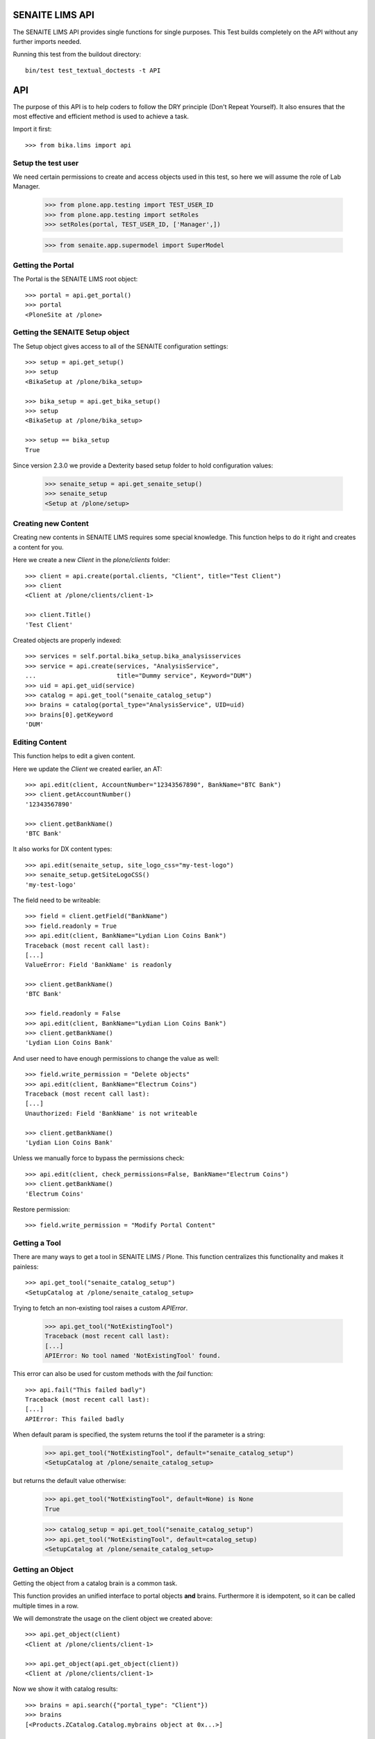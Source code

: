SENAITE LIMS API
----------------

The SENAITE LIMS API provides single functions for single purposes.
This Test builds completely on the API without any further imports needed.

Running this test from the buildout directory::

    bin/test test_textual_doctests -t API

API
---

The purpose of this API is to help coders to follow the DRY principle (Don't
Repeat Yourself). It also ensures that the most effective and efficient method is
used to achieve a task.

Import it first::

    >>> from bika.lims import api


Setup the test user
...................

We need certain permissions to create and access objects used in this test,
so here we will assume the role of Lab Manager.

    >>> from plone.app.testing import TEST_USER_ID
    >>> from plone.app.testing import setRoles
    >>> setRoles(portal, TEST_USER_ID, ['Manager',])

    >>> from senaite.app.supermodel import SuperModel


Getting the Portal
..................

The Portal is the SENAITE LIMS root object::

    >>> portal = api.get_portal()
    >>> portal
    <PloneSite at /plone>


Getting the SENAITE Setup object
................................

The Setup object gives access to all of the SENAITE configuration settings::

    >>> setup = api.get_setup()
    >>> setup
    <BikaSetup at /plone/bika_setup>

    >>> bika_setup = api.get_bika_setup()
    >>> setup
    <BikaSetup at /plone/bika_setup>

    >>> setup == bika_setup
    True


Since version 2.3.0 we provide a Dexterity based setup folder to hold configuration values:


    >>> senaite_setup = api.get_senaite_setup()
    >>> senaite_setup
    <Setup at /plone/setup>


Creating new Content
....................

Creating new contents in SENAITE LIMS requires some special knowledge.
This function helps to do it right and creates a content for you.

Here we create a new `Client` in the `plone/clients` folder::

    >>> client = api.create(portal.clients, "Client", title="Test Client")
    >>> client
    <Client at /plone/clients/client-1>

    >>> client.Title()
    'Test Client'

Created objects are properly indexed::

    >>> services = self.portal.bika_setup.bika_analysisservices
    >>> service = api.create(services, "AnalysisService",
    ...                      title="Dummy service", Keyword="DUM")
    >>> uid = api.get_uid(service)
    >>> catalog = api.get_tool("senaite_catalog_setup")
    >>> brains = catalog(portal_type="AnalysisService", UID=uid)
    >>> brains[0].getKeyword
    'DUM'


Editing Content
...............

This function helps to edit a given content.

Here we update the `Client` we created earlier, an AT::

    >>> api.edit(client, AccountNumber="12343567890", BankName="BTC Bank")
    >>> client.getAccountNumber()
    '12343567890'

    >>> client.getBankName()
    'BTC Bank'

It also works for DX content types::

    >>> api.edit(senaite_setup, site_logo_css="my-test-logo")
    >>> senaite_setup.getSiteLogoCSS()
    'my-test-logo'

The field need to be writeable::

    >>> field = client.getField("BankName")
    >>> field.readonly = True
    >>> api.edit(client, BankName="Lydian Lion Coins Bank")
    Traceback (most recent call last):
    [...]
    ValueError: Field 'BankName' is readonly

    >>> client.getBankName()
    'BTC Bank'

    >>> field.readonly = False
    >>> api.edit(client, BankName="Lydian Lion Coins Bank")
    >>> client.getBankName()
    'Lydian Lion Coins Bank'

And user need to have enough permissions to change the value as well::

    >>> field.write_permission = "Delete objects"
    >>> api.edit(client, BankName="Electrum Coins")
    Traceback (most recent call last):
    [...]
    Unauthorized: Field 'BankName' is not writeable

    >>> client.getBankName()
    'Lydian Lion Coins Bank'

Unless we manually force to bypass the permissions check::

    >>> api.edit(client, check_permissions=False, BankName="Electrum Coins")
    >>> client.getBankName()
    'Electrum Coins'

Restore permission::

    >>> field.write_permission = "Modify Portal Content"


Getting a Tool
..............

There are many ways to get a tool in SENAITE LIMS / Plone. This function
centralizes this functionality and makes it painless::

    >>> api.get_tool("senaite_catalog_setup")
    <SetupCatalog at /plone/senaite_catalog_setup>

Trying to fetch an non-existing tool raises a custom `APIError`.

    >>> api.get_tool("NotExistingTool")
    Traceback (most recent call last):
    [...]
    APIError: No tool named 'NotExistingTool' found.

This error can also be used for custom methods with the `fail` function::

    >>> api.fail("This failed badly")
    Traceback (most recent call last):
    [...]
    APIError: This failed badly

When default param is specified, the system returns the tool if the parameter
is a string:

    >>> api.get_tool("NotExistingTool", default="senaite_catalog_setup")
    <SetupCatalog at /plone/senaite_catalog_setup>

but returns the default value otherwise:

    >>> api.get_tool("NotExistingTool", default=None) is None
    True

    >>> catalog_setup = api.get_tool("senaite_catalog_setup")
    >>> api.get_tool("NotExistingTool", default=catalog_setup)
    <SetupCatalog at /plone/senaite_catalog_setup>


Getting an Object
.................

Getting the object from a catalog brain is a common task.

This function provides an unified interface to portal objects **and** brains.
Furthermore it is idempotent, so it can be called multiple times in a row.

We will demonstrate the usage on the client object we created above::

    >>> api.get_object(client)
    <Client at /plone/clients/client-1>

    >>> api.get_object(api.get_object(client))
    <Client at /plone/clients/client-1>

Now we show it with catalog results::

    >>> brains = api.search({"portal_type": "Client"})
    >>> brains
    [<Products.ZCatalog.Catalog.mybrains object at 0x...>]

    >>> brain = brains[0]

    >>> api.get_object(brain)
    <Client at /plone/clients/client-1>

    >>> api.get_object(api.get_object(brain))
    <Client at /plone/clients/client-1>

The function also accepts a UID:

    >>> api.get_object(api.get_uid(brain))
    <Client at /plone/clients/client-1>

And also accepts `SuperModel` objects:

    >>> api.get_object(SuperModel(brain))
    <Client at /plone/clients/client-1>

And returns the portal object when UID=="0"

    >>> api.get_object("0")
    <PloneSite at /plone>

No supported objects raise an error::

    >>> api.get_object(object())
    Traceback (most recent call last):
    [...]
    APIError: <object object at 0x...> is not supported.

    >>> api.get_object("i_am_not_an_uid")
    Traceback (most recent call last):
    [...]
    APIError: 'i_am_not_an_uid' is not supported.

However, if a `default` value is provided, the default will be returned in such
a case instead:

    >>> api.get_object(object(), default=None) is None
    True

To check if an object is supported, e.g. is an ATCT, Dexterity, ZCatalog or
Portal object, we can use the `is_object` function::

    >>> api.is_object(client)
    True

    >>> api.is_object(brain)
    True

    >>> api.is_object(api.get_portal())
    True

    >>> api.is_object(SuperModel(client))
    True

    >>> api.is_object(None)
    False

    >>> api.is_object(object())
    False


Checking if an Object is the Portal
...................................

Sometimes it can be handy to check if the current object is the portal::

    >>> api.is_portal(portal)
    True

    >>> api.is_portal(client)
    False

    >>> api.is_portal(object())
    False


Checking if an Object is a Catalog Brain
........................................

Knowing if we have an object or a brain can be handy. This function checks this for you::

    >>> api.is_brain(brain)
    True

    >>> api.is_brain(api.get_object(brain))
    False

    >>> api.is_brain(object())
    False


Checking if an Object is a Dexterity Content
............................................

This function checks if an object is a `Dexterity` content type::

    >>> api.is_dexterity_content(client)
    False

    >>> api.is_dexterity_content(portal)
    False

It is also possible to check by portal type::

    >>> api.is_dx_type("InterpretationTemplate")
    True

    >>> api.is_dx_type("Client")
    False


Checking if an Object is an AT Content
......................................

This function checks if an object is an `Archetypes` content type::

    >>> api.is_at_content(client)
    True

    >>> api.is_at_content(portal)
    False

    >>> api.is_at_content(object())
    False


It is also possible to check by portal type::

    >>> api.is_at_type("Client")
    True

    >>> api.is_at_type("InterpretationTemplate")
    False


Getting the Schema of a Content
...............................

The schema contains the fields of a content object. Getting the schema is a
common task, but differs between `ATContentType` based objects and `Dexterity`
based objects. This function brings it under one umbrella::

    >>> schema = api.get_schema(client)
    >>> schema
    <Products.Archetypes.Schema.Schema object at 0x...>

Catalog brains are also supported::

    >>> api.get_schema(brain)
    <Products.Archetypes.Schema.Schema object at 0x...>



Getting the behaviors of a type
...............................

Dexterity contents might extend schema fields over a behavior.
This function shows the current active behaviors:

    >>> api.get_behaviors("SampleContainer")
    (...)

It is possible to enable behaviors dynamically:

    >>> "plone.basic" in api.get_behaviors("SampleContainer")
    False

    >>> api.enable_behavior("SampleContainer", "plone.basic")

    >>> "plone.basic" in api.get_behaviors("SampleContainer")
    True

And remove it again:

    >>> api.disable_behavior("SampleContainer", "plone.basic")

    >>> "plone.basic" in api.get_behaviors("SampleContainer")
    False


Getting the Fields of a Content
...............................

The fields contain all the values that an object holds and are therefore
responsible for getting and setting the information.

This function returns the fields as a dictionary mapping of `{"key": value}`::

    >>> fields = api.get_fields(client)
    >>> fields.get("ClientID")
    <Field ClientID(string:rw)>

Catalog brains are also supported::

    >>> api.get_fields(brain).get("ClientID")
    <Field ClientID(string:rw)>


Getting the ID of a Content
...........................

Getting the ID is a common task in SENAITE LIMS.
This function takes care that catalog brains are not woken up for this task::

    >>> api.get_id(portal)
    'plone'

    >>> api.get_id(client)
    'client-1'

    >>> api.get_id(brain)
    'client-1'


Getting the Title of a Content
..............................

Getting the Title is a common task in SENAITE LIMS.
This function takes care that catalog brains are not woken up for this task::

    >>> api.get_title(portal)
    'SENAITE LIMS'

    >>> api.get_title(client)
    'Test Client'

    >>> api.get_title(brain)
    'Test Client'


Getting the Description of a Content
....................................

Getting the Description is a common task in SENAITE LIMS.
This function takes care that catalog brains are not woken up for this task::

    >>> api.get_description(portal)
    ''

    >>> api.get_description(client)
    ''

    >>> api.get_description(brain)
    ''


Getting the UID of a Content
............................

Getting the UID is a common task in SENAITE LIMS.
This function takes care that catalog brains are not woken up for this task.

The portal object actually has no UID. This funciton defines it therefore to be `0`::

    >>> api.get_uid(portal)
    '0'

    >>> uid_client = api.get_uid(client)
    >>> uid_client_brain = api.get_uid(brain)
    >>> uid_client is uid_client_brain
    True

If a UID is passed to the function, it will return the value unchanged:

    >>> api.get_uid(uid_client) == uid_client
    True



Getting the URL of a Content
............................

Getting the URL is a common task in SENAITE LIMS.
This function takes care that catalog brains are not woken up for this task::

    >>> api.get_url(portal)
    'http://nohost/plone'

    >>> api.get_url(client)
    'http://nohost/plone/clients/client-1'

    >>> api.get_url(brain)
    'http://nohost/plone/clients/client-1'


Getting the Icon of a Content
.............................

    >>> api.get_icon(client)
    '<img width="16" height="16" src="http://nohost/plone/senaite_theme/icon/client" title="Test Client" />'

    >>> api.get_icon(brain)
    '<img width="16" height="16" src="http://nohost/plone/senaite_theme/icon/client" title="Test Client" />'

It works for portal types that resolve to DynamicViewTypeInformation (Archetypes):

    >>> api.get_icon("Client")
    '<img width="16" height="16" src="http://nohost/plone/senaite_theme/icon/client" title="Client" />'

And also for portal types that resolve to DexterityFTI (Dexterity):

    >>> api.get_icon("SampleContainer")
    '<img width="16" height="16" src="http://nohost/plone/senaite_theme/icon/container" title="Sample Container" />'

But fails when is not possible to resolve the FTI:

    >>> api.get_icon("NonExistingType")
    Traceback (most recent call last):
    [...]
    APIError: No type info for 'NonExistingType'

    >>> api.get_icon(object)
    Traceback (most recent call last):
    [...]
    APIError: No type info for <type 'object'>

The function can also be used to simplyh retrieve the url:

    >>> api.get_icon(client, html_tag=False)
    'http://nohost/plone/senaite_theme/icon/client'

    >>> api.get_icon(client, html_tag=False)
    'http://nohost/plone/senaite_theme/icon/client'

    >>> api.get_icon("Client", html_tag=False)
    'http://nohost/plone/senaite_theme/icon/client'

    >>> api.get_icon("SampleContainer", html_tag=False)
    'http://nohost/plone/senaite_theme/icon/container'

    >>> api.get_icon("NonExistingType", html_tag=False)
    Traceback (most recent call last):
    [...]
    APIError: No type info for 'NonExistingType'


Getting a catalog brain by UID
..............................

This function finds a catalog brain by its uinique ID (UID)::

    >>> api.get_brain_by_uid(api.get_uid(client))
    <Products.Archetypes.UIDCatalog.plugbrains object at ...>


Getting an object by UID
........................

This function finds an object by its uinique ID (UID).
The portal object with the defined UId of '0' is also supported::

    >>> api.get_object_by_uid('0')
    <PloneSite at /plone>

    >>> api.get_object_by_uid(uid_client)
    <Client at /plone/clients/client-1>

    >>> api.get_object_by_uid(uid_client_brain)
    <Client at /plone/clients/client-1>

If a default value is provided, the function will never fail.  Any exception
or error will result in the default value being returned::

    >>> api.get_object_by_uid('invalid uid', 'default')
    'default'

    >>> api.get_object_by_uid(None, 'default')
    'default'


Getting an object by Path
.........................

This function finds an object by its physical path::

    >>> api.get_object_by_path('/plone')
    <PloneSite at /plone>

    >>> api.get_object_by_path('/plone/clients/client-1')
    <Client at /plone/clients/client-1>

Paths outside the portal raise an error::

    >>> api.get_object_by_path('/root')
    Traceback (most recent call last):
    [...]
    APIError: Not a physical path inside the portal.

Any exception returns default value::

    >>> api.get_object_by_path('/invaid/path', 'default')
    'default'

    >>> api.get_object_by_path(None, 'default')
    'default'


Getting the Physical Path of an Object
......................................

The physical path describes exactly where an object is located inside the portal.
This function unifies the different approaches to get the physical path and does
so in the most efficient way::

    >>> api.get_path(portal)
    '/plone'

    >>> api.get_path(client)
    '/plone/clients/client-1'

    >>> api.get_path(brain)
    '/plone/clients/client-1'

    >>> api.get_path(object())
    Traceback (most recent call last):
    [...]
    APIError: <object object at 0x...> is not supported.


Getting the Physical Parent Path of an Object
.............................................

This function returns the physical path of the parent object::

    >>> api.get_parent_path(client)
    '/plone/clients'

    >>> api.get_parent_path(brain)
    '/plone/clients'

However, this function goes only up to the portal object::

    >>> api.get_parent_path(portal)
    '/plone'

Like with the other functions, only portal objects are supported::

    >>> api.get_parent_path(object())
    Traceback (most recent call last):
    [...]
    APIError: <object object at 0x...> is not supported.


Getting the Parent Object
.........................

This function returns the parent object::

    >>> api.get_parent(client)
    <ClientFolder at /plone/clients>

Brains are also supported::

    >>> api.get_parent(brain)
    <ClientFolder at /plone/clients>

However, this function goes only up to the portal object::

    >>> api.get_parent(portal)
    <PloneSite at /plone>

Like with the other functions, only portal objects are supported::

    >>> api.get_parent(object())
    Traceback (most recent call last):
    [...]
    APIError: <object object at 0x...> is not supported.


Searching Objects
.................

Searching in SENAITE LIMS requires knowledge in which catalog the object is indexed.
This function unifies all SENAITE LIMS catalog to a single search interface::

    >>> results = api.search({'portal_type': 'Client'})
    >>> results
    [<Products.ZCatalog.Catalog.mybrains object at 0x...>]

Now we create some objects which are located in the `senaite_catalog_setup`::

    >>> instruments = bika_setup.bika_instruments
    >>> instrument1 = api.create(instruments, "Instrument", title="Instrument-1")
    >>> instrument2 = api.create(instruments, "Instrument", title="Instrument-2")
    >>> instrument3 = api.create(instruments, "Instrument", title="Instrument-3")

    >>> results = api.search({'portal_type': 'Instrument', 'sort_on': 'getId'})
    >>> len(results)
    3

    >>> map(api.get_id, results)
    ['instrument-1', 'instrument-2', 'instrument-3']

Queries which result in multiple catalogs will be refused, as it would require
manual merging and sorting of the results afterwards. Thus, we fail here:

    >>> results = api.search({'portal_type': ['Client', 'ClientFolder', 'Instrument'], 'sort_on': 'getId'})
    Traceback (most recent call last):
    [...]
    APIError: Multi Catalog Queries are not supported!

Catalog queries w/o any `portal_type`, default to the `uid_catalog`::

    >>> analysiscategories = bika_setup.bika_analysiscategories
    >>> analysiscategory1 = api.create(analysiscategories, "AnalysisCategory", title="AC-1")
    >>> analysiscategory2 = api.create(analysiscategories, "AnalysisCategory", title="AC-2")
    >>> analysiscategory3 = api.create(analysiscategories, "AnalysisCategory", title="AC-3")

    >>> results = api.search({"id": "analysiscategory-1"})
    >>> len(results)
    1
    >>> res = results[0]
    >>> res.aq_parent
    <UIDCatalog at /plone/uid_catalog>

Would we add the `portal_type`, the search function would ask the
`archetype_tool` for the right catalog, and it would return a result::

    >>> results = api.search({"portal_type": "AnalysisCategory", "id": "analysiscategory-1"})
    >>> len(results)
    1

We could also explicitly define a catalog to achieve the same::

    >>> results = api.search({"id": "analysiscategory-1"}, catalog="senaite_catalog_setup")
    >>> len(results)
    1

To see inactive or dormant items, we must explicitly query them of filter them
afterwars manually::

    >>> results = api.search({"portal_type": "AnalysisCategory", "id": "analysiscategory-1"})
    >>> len(results)
    1

Now we deactivate the item::

    >>> analysiscategory1 = api.do_transition_for(analysiscategory1, 'deactivate')
    >>> api.is_active(analysiscategory1)
    False

The search will still find the item::

    >>> results = api.search({"portal_type": "AnalysisCategory", "id": "analysiscategory-1"})
    >>> len(results)
    1

Unless we filter it out manually::

    >>> len(filter(api.is_active, results))
    0

Or provide a correct query::

    >>> results = api.search({"portal_type": "AnalysisCategory", "id": "analysiscategory-1", "is_active": False})
    >>> len(results)
    1


Getting the registered Catalogs
...............................

SENAITE LIMS uses **multiple catalogs** for different content types.
This function returns a list of registered catalogs for a brain, object, UID or portal_type.

Get the mapped catalogs for an AT content type:

    >>> api.get_catalogs_for(client)
    [<ClientCatalog at /plone/senaite_catalog_client>]

Passing in the portal_type should return the same:

    >>> api.get_catalogs_for(api.get_portal_type(client))
    [<ClientCatalog at /plone/senaite_catalog_client>]

Even if we pass in the UID, we should get the same results:

    >>> api.get_catalogs_for(api.get_uid(client))
    [<ClientCatalog at /plone/senaite_catalog_client>]

Dexterity contents that provide IMulitCatalogBehavior should work as well:

    >>> api.get_catalogs_for(senaite_setup)
    [<CatalogTool at /plone/portal_catalog>]


Getting the FTI for a portal type
.................................

This function provides the dynamic type information for a given portal type:

    >>> api.get_fti("Client")
    <DynamicViewTypeInformation at /plone/portal_types/Client>

    >>> api.get_fti("Label")
    <DexterityFTI at /plone/portal_types/Label>



Getting an Attribute of an Object
.................................

This function handles attributes and methods the same and returns their value.
It also handles security and is able to return a default value instead of
raising an `Unauthorized` error::

    >>> uid_brain = api.safe_getattr(brain, "UID")
    >>> uid_obj = api.safe_getattr(client, "UID")

    >>> uid_brain == uid_obj
    True

    >>> api.safe_getattr(brain, "review_state")
    'active'

    >>> api.safe_getattr(brain, "NONEXISTING")
    Traceback (most recent call last):
    [...]
    APIError: Attribute 'NONEXISTING' not found.

    >>> api.safe_getattr(brain, "NONEXISTING", "")
    ''

Getting the UID Catalog
.......................

This tool is needed so often, that this function just returns it::

    >>> api.get_uid_catalog()
    <UIDCatalog at /plone/uid_catalog>


Getting the Review History of an Object
.......................................

The review history gives information about the objects' workflow changes::

    >>> review_history = api.get_review_history(client)
    >>> sorted(review_history[0].items())
    [('action', None), ('actor', 'test_user_1_'), ('comments', ''), ('review_state', 'active'), ('time', DateTime('...'))]


Getting the Revision History of an Object
.........................................

The review history gives information about the objects' workflow changes::

    >>> revision_history = api.get_revision_history(client)
    >>> sorted(revision_history[0])
    ['action', 'actor', 'actor_home', 'actorid', 'comments', 'review_state', 'state_title', 'time', 'transition_title', 'type']
    >>> revision_history[0]["transition_title"]
    u'Create'


Getting the assigned Workflows of an Object
...........................................

This function returns all assigned workflows for a given object::

    >>> api.get_workflows_for(bika_setup)
    ('senaite_setup_workflow',)

    >>> api.get_workflows_for(client)
    ('senaite_client_workflow',)

This function also supports the portal_type as parameter::

    >>> api.get_workflows_for(api.get_portal_type(client))
    ('senaite_client_workflow',)


Getting the Workflow Status of an Object
........................................

This function returns the state of a given object::

    >>> api.get_workflow_status_of(client)
    'active'

It is also able to return the state from a brain without waking it up::

    >>> api.get_workflow_status_of(brain)
    'active'

It is also capable to get the state of another state variable::

    >>> api.get_workflow_status_of(client, "review_state")
    'active'

Deactivate the client::

    >>> api.do_transition_for(client, "deactivate")
    <Client at /plone/clients/client-1>

    >>> api.get_workflow_status_of(client)
    'inactive'

Reactivate the client::

    >>> api.do_transition_for(client, "activate")
    <Client at /plone/clients/client-1>

    >>> api.get_workflow_status_of(client)
    'active'


Getting the previous Workflow Status of an Object
.................................................


This function gives the last worflow state of an object:

    >>> api.get_workflow_status_of(client)
    'active'

    >>> api.get_previous_worfklow_status_of(client)
    'inactive'

Specific states can be skipped:

    >>> api.get_previous_worfklow_status_of(client, skip=['inactive'])
    'active'

A default value can be set in case no previous state was found:

    >>> api.get_previous_worfklow_status_of(client, skip=['active' ,'inactive'], default='notfound')
    'notfound'


Getting the available transitions for an object
...............................................

This function returns all possible transitions from all workflows in the
object's workflow chain.

Let's create a Batch. It should allow us to invoke two different transitions:
'close' and 'cancel':

    >>> batch1 = api.create(portal.batches, "Batch", title="Test Batch")
    >>> transitions = api.get_transitions_for(batch1)
    >>> len(transitions)
    2

The transitions are returned as a list of dictionaries. Since we cannot rely on
the order of dictionary keys, we will have to satisfy ourselves here with
checking that the two expected transitions are present in the return value::

    >>> 'Close' in [t['title'] for t in transitions]
    True
    >>> 'Cancel' in [t['title'] for t in transitions]
    True


Getting the creation date of an object
......................................

This function returns the creation date of a given object::

    >>> created = api.get_creation_date(client)
    >>> created
    DateTime('...')


Getting the modification date of an object
..........................................

This function returns the modification date of a given object::

    >>> modified = api.get_modification_date(client)
    >>> modified
    DateTime('...')


Getting the review state of an object
.....................................

This function returns the review state of a given object::

    >>> review_state = api.get_review_status(client)
    >>> review_state
    'active'

It should also work for catalog brains::

    >>> results = api.search({"portal_type": "Client", "UID": api.get_uid(client)})
    >>> len(results)
    1
    >>> api.get_review_status(results[0]) == review_state
    True


Getting the registered Catalogs of an Object
............................................

This function returns a list of all registered catalogs within the
`archetype_tool` for a given portal_type or object::

    >>> api.get_catalogs_for(client)
    [...]

It also supports the `portal_type` as a parameter::

    >>> api.get_catalogs_for("Analysis")
    [...]


Transitioning an Object
.......................

This function performs a workflow transition and returns the object::

    >>> client = api.do_transition_for(client, "deactivate")
    >>> api.is_active(client)
    False

    >>> client = api.do_transition_for(client, "activate")
    >>> api.is_active(client)
    True


Getting inactive/cancellation state of different workflows
..........................................................

There are two workflows allowing an object to be set inactive.  We provide
the is_active function to return False if an item is set inactive with either
of these workflows.

In the search() test above, the is_active function's handling of brain states
is tested.  Here, I just want to test if object states are handled correctly.

For setup types, we use senaite_deactivable_type_workflow::

    >>> method1 = api.create(portal.methods, "Method", title="Test Method")
    >>> api.is_active(method1)
    True
    >>> method1 = api.do_transition_for(method1, 'deactivate')
    >>> api.is_active(method1)
    False

For transactional types, senaite_cancellable_type_workflow is used::

    >>> maintenance_task = api.create(instrument1, "InstrumentMaintenanceTask", title="Maintenance Task for Instrument 1")
    >>> api.is_active(maintenance_task)
    True
    >>> maintenance_task = api.do_transition_for(maintenance_task, "cancel")
    >>> api.is_active(maintenance_task)
    False

But there are custom workflows that can also provide `cancel` transition, like
`senaite_batch_workflow`, to which `Batch` type is bound:

    >>> batch1 = api.create(portal.batches, "Batch", title="Test Batch")
    >>> api.is_active(batch1)
    True
    >>> batch1 = api.do_transition_for(batch1, 'cancel')
    >>> api.is_active(batch1)
    False


Getting the granted Roles for a certain Permission on an Object
...............................................................

This function returns a list of Roles, which are granted the given Permission
for the passed in object::

    >>> api.get_roles_for_permission("Modify portal content", portal)
    ['LabClerk', 'LabManager', 'Manager', 'Owner']

    >>> api.get_roles_for_permission("Modify portal content", bika_setup)
    ['LabClerk', 'LabManager', 'Manager']



Checking if an Object is Versionable
....................................

NOTE: Versioning is outdated!
      This code will be removed as soon as we drop the `HistoryAwareReferenceField`
      reference between Calculation and Analysis.

Instruments are not versionable::

    >>> api.is_versionable(instrument1)
    False

Calculations are versionable::

    >>> calculations = bika_setup.bika_calculations
    >>> calc = api.create(calculations, "Calculation", title="Calculation 1")

    >>> api.is_versionable(calc)
    True


Getting the Version of an Object
................................

This function returns the version as an integer::

    >>> api.get_version(calc)
    0

Calling `processForm` bumps the version::

    >>> calc.processForm()
    >>> api.get_version(calc)
    1


Getting a Browser View
......................

Getting a browser view is a common task in SENAITE LIMS::

    >>> api.get_view("plone")
    <Products.Five.browser.metaconfigure.Plone object at 0x...>


    >>> api.get_view("workflow_action")
    <Products.Five.browser.metaconfigure.WorkflowActionHandler object at 0x...>


Getting the Request
...................

This function will return the global request object::

    >>> api.get_request()
    <HTTPRequest, URL=http://nohost>


Getting a Group
...............

Users in SENAITE LIMS are managed in groups. A common group is the `Clients` group,
where all users of client contacts are grouped.
This function gives easy access and is also idempotent::

    >>> clients_group = api.get_group("Clients")
    >>> clients_group
    <GroupData at /plone/portal_groupdata/Clients used for /plone/acl_users/source_groups>

    >>> api.get_group(clients_group)
    <GroupData at /plone/portal_groupdata/Clients used for /plone/acl_users/source_groups>

Non-existing groups are not found::

    >>> api.get_group("NonExistingGroup")


Getting a User
..............

Users can be fetched by their user id. The function is idempotent and handles
user objects as well::

    >>> from plone.app.testing import TEST_USER_ID
    >>> user = api.get_user(TEST_USER_ID)
    >>> user
    <Products.PlonePAS.tools.memberdata.MemberData object at 0x...>

    >>> api.get_user(api.get_user(TEST_USER_ID))
    <Products.PlonePAS.tools.memberdata.MemberData object at 0x...>

Non-existing users are not found::

    >>> api.get_user("NonExistingUser")


Getting User Properties
.......................

User properties, like the email or full name, are stored as user properties.
This means that they are not on the user object. This function retrieves these
properties for you::

    >>> properties = api.get_user_properties(TEST_USER_ID)
    >>> props = dict(properties.items())
    >>> "email" in props
    True

    >>> props = dict(api.get_user_properties(user).items())
    >>> "email" in props
    True

An empty property dict is returned if no user could be found::

    >>> api.get_user_properties("NonExistingUser")
    {}

    >>> api.get_user_properties(None)
    {}


Getting Users by their Roles
............................

    >>> from operator import methodcaller

Roles in SENAITE LIMS are basically a name for one or more permissions. For
example, a `LabManager` describes a role which is granted the most permissions.

So first I'll add some users with some different roles:

    >>> for user in [{'username': 'labmanager_1', 'roles': ['LabManager']},
    ...              {'username': 'labmanager_2', 'roles': ['LabManager']},
    ...              {'username': 'sampler_1', 'roles': ['Sampler']},
    ...              {'username': 'client_1', 'roles': ['Client']}]:
    ...    member = portal.portal_registration.addMember(
    ...        user['username'], user['username'],
    ...        properties={'username': user['username'],
    ...                    'email': user['username'] + "@example.com",
    ...                    'fullname': user['username']})
    ...    setRoles(portal, user['username'], user['roles'])
    ...    # If user is a LabManager, add Owner local role on clients folder
    ...    # TODO ask @ramonski, is this still required?
    ...    if 'LabManager' in user['roles']:
    ...        portal.clients.manage_setLocalRoles(user['username'], ['Owner'])


To see which users are granted a certain role, you can use this function::

    >>> labmanagers = api.get_users_by_roles(["LabManager"])
    >>> sorted(labmanagers, key=methodcaller('getId'))
    [<PloneUser 'labmanager_1'>, <PloneUser 'labmanager_2'>]

A single value can also be passed into this function::

    >>> sorted(api.get_users_by_roles("Sampler"), key=methodcaller('getId'))
    [<PloneUser 'sampler_1'>]


Getting the Current User
........................

Getting the current logged in user::

    >>> api.get_current_user()
    <Products.PlonePAS.tools.memberdata.MemberData object at 0x...


Getting the Contact associated to a Plone user
..............................................

Getting a Plone user previously registered with no contact assigned:

    >>> user = api.get_user('labmanager_1')
    >>> contact = api.get_user_contact(user)
    >>> contact is None
    True

Assign a new contact to this user:

    >>> labcontacts = bika_setup.bika_labcontacts
    >>> labcontact = api.create(labcontacts, "LabContact", Firstname="Lab", Lastname="Manager")
    >>> labcontact.setUser(user)
    True

And get the contact associated to the user:

    >>> api.get_user_contact(user)
    <LabContact at /plone/bika_setup/bika_labcontacts/labcontact-1>

As well as if we specify only `LabContact` type:

    >>> api.get_user_contact(user, ['LabContact'])
    <LabContact at /plone/bika_setup/bika_labcontacts/labcontact-1>

But fails if we specify only `Contact` type:

    >>> nuser = api.get_user_contact(user, ['Contact'])
    >>> nuser is None
    True


Getting the email of the user and/or contact
............................................

Getting the email of the contact::

    >>> labcontact.setEmailAddress("labman@example.com")
    >>> api.get_user_email(labcontact)
    'labman@example.com'

Getting the email of the user::

    >>> api.get_user_email(user)
    'labman@example.com'

Note that contact's email has priority over user's::

    >>> user.setProperties(email="labbyman@example.com")
    >>> api.get_user_email(user)
    'labman@example.com'

But returns the user's email when not linked to any contact::

    >>> labcontact.unlinkUser()
    True
    >>> api.get_user_email(user)
    'labbyman@example.com'

Relink the user again

    >>> labcontact.setUser(user)
    True


Getting the Contact Client
..........................

Getting the current client the current user belongs to::

    >>> api.get_current_client() is None
    True

And still fails if we use a user that is not associated to a client::

    >>> api.get_user_client(user) is None
    True

    >>> api.get_user_client(labcontact) is None
    True

Try now with a valid contact::

    >>> client_user = api.get_user('client_1')
    >>> contact1 = api.create(client, "Contact", Firstname="Lost", Lastname="Nomad")
    >>> contact1.setUser(client_user)
    True

    >>> api.get_user_client(contact1)
    <Client at /plone/clients/client-1>

Unset the user again

    >>> contact1.unlinkUser(client_user)
    True


Creating a Cache Key
....................

This function creates a good cache key for a generic object or brain::

    >>> key1 = api.get_cache_key(client)
    >>> key1
    'Client-client-1-...'

NOTE: Function will be deleted in senaite.core 3.0.0


SENAITE Cache Key decorator
...........................

This decorator can be used for `plone.memoize` cache decorators in classes.
The decorator expects that the first argument is the class instance (`self`) and
the second argument a brain or object::

    >>> from plone.memoize.volatile import cache

    >>> class SENAITEClass(object):
    ...     @cache(api.bika_cache_key_decorator)
    ...     def get_very_expensive_calculation(self, obj):
    ...         print "very expensive calculation"
    ...         return "calculation result"

Calling the (expensive) method of the class does the calculation just once::

    >>> instance = SENAITEClass()
    >>> instance.get_very_expensive_calculation(client)
    very expensive calculation
    'calculation result'
    >>> instance.get_very_expensive_calculation(client)
    'calculation result'

The decorator can also handle brains::

    >>> from senaite.core.catalog import CLIENT_CATALOG
    >>> instance = SENAITEClass()
    >>> cat = api.get_tool(CLIENT_CATALOG)
    >>> brain = cat(portal_type="Client")[0]
    >>> instance.get_very_expensive_calculation(brain)
    very expensive calculation
    'calculation result'
    >>> instance.get_very_expensive_calculation(brain)
    'calculation result'

NOTE: Function will be deleted in senaite.core 3.0.0


ID Normalizer
.............

Normalizes a string to be usable as a system ID:

    >>> api.normalize_id("My new ID")
    'my-new-id'

    >>> api.normalize_id("Really/Weird:Name;")
    'really-weird-name'

    >>> api.normalize_id(None)
    Traceback (most recent call last):
    [...]
    APIError: Type of argument must be string, found '<type 'NoneType'>'


File Normalizer
...............

Normalizes a string to be usable as a file name:

    >>> api.normalize_filename("My new ID")
    'My new ID'

    >>> api.normalize_filename("Really/Weird:Name;")
    'Really-Weird-Name'

    >>> api.normalize_filename(None)
    Traceback (most recent call last):
    [...]
    APIError: Type of argument must be string, found '<type 'NoneType'>'


Check if an UID is valid
........................

Checks if an UID is a valid 23 alphanumeric uid:

    >>> api.is_uid("ajw2uw9")
    False

    >>> api.is_uid(None)
    False

    >>> api.is_uid("")
    False

    >>> api.is_uid('0e1dfc3d10d747bf999948a071bc161e')
    True

Per convention we assume "0" is the uid for portal object (PloneSite):

    >>> api.is_uid("0")
    True

Checks if an UID is a valid 23 alphanumeric uid and with a brain:

    >>> api.is_uid("ajw2uw9", validate=True)
    False

    >>> api.is_uid(None, validate=True)
    False

    >>> api.is_uid("", validate=True)
    False

    >>> api.is_uid('0e1dfc3d10d747bf999948a071bc161e', validate=True)
    False

    >>> api.is_uid("0", validate=True)
    True

    >>> asfolder = self.portal.bika_setup.bika_analysisservices
    >>> serv = api.create(asfolder, "AnalysisService", title="AS test")
    >>> serv.setKeyword("as_test")
    >>> uid = serv.UID()
    >>> api.is_uid(uid, validate=True)
    True


Check if a Date is valid
........................

Do some imports first:

    >>> from datetime import datetime
    >>> from DateTime import DateTime

Checks if a DateTime is valid:

    >>> now = DateTime()
    >>> api.is_date(now)
    True

    >>> now = datetime.now()
    >>> api.is_date(now)
    True

    >>> now = DateTime(now)
    >>> api.is_date(now)
    True

    >>> api.is_date(None)
    False

    >>> api.is_date('2018-04-23')
    False


Try conversions to Date
.......................

Try to convert to DateTime:

    >>> now = DateTime()
    >>> zpdt = api.to_date(now)
    >>> zpdt.ISO8601() == now.ISO8601()
    True

    >>> now = datetime.now()
    >>> zpdt = api.to_date(now)
    >>> pydt = zpdt.asdatetime()

Note that here, for the comparison between dates, we convert DateTime to python
datetime, cause DateTime.strftime() is broken for timezones (always looks at
system time zone, ignores the timezone and offset of the DateTime instance
itself):

    >>> pydt.strftime('%Y-%m-%dT%H:%M:%S') == now.strftime('%Y-%m-%dT%H:%M:%S')
    True

Try the same, but with utcnow() instead:

    >>> now = datetime.utcnow()
    >>> zpdt = api.to_date(now)
    >>> pydt = zpdt.asdatetime()
    >>> pydt.strftime('%Y-%m-%dT%H:%M:%S') == now.strftime('%Y-%m-%dT%H:%M:%S')
    True

Now we convert just a string formatted date:

    >>> strd = "2018-12-01 17:50:34"
    >>> zpdt = api.to_date(strd)
    >>> zpdt.ISO8601()
    '2018-12-01T17:50:34'

Now we convert just a string formatted date, but with timezone:

    >>> strd = "2018-12-01 17:50:34 GMT+1"
    >>> zpdt = api.to_date(strd)
    >>> zpdt.ISO8601()
    '2018-12-01T17:50:34+01:00'

We also check a bad date here (note the month is 13):

    >>> strd = "2018-13-01 17:50:34"
    >>> zpdt = api.to_date(strd)
    >>> api.is_date(zpdt)
    False

And with European format:

    >>> strd = "01.12.2018 17:50:34"
    >>> zpdt = api.to_date(strd)
    >>> zpdt.ISO8601()
    '2018-12-01T17:50:34'

    >>> zpdt = api.to_date(None)
    >>> zpdt is None
    True

Use a string formatted date as fallback:

    >>> strd = "2018-13-01 17:50:34"
    >>> default_date = "2018-01-01 19:30:30"
    >>> zpdt = api.to_date(strd, default_date)
    >>> zpdt.ISO8601()
    '2018-01-01T19:30:30'

Use a DateTime object as fallback:

    >>> strd = "2018-13-01 17:50:34"
    >>> default_date = "2018-01-01 19:30:30"
    >>> default_date = api.to_date(default_date)
    >>> zpdt = api.to_date(strd, default_date)
    >>> zpdt.ISO8601() == default_date.ISO8601()
    True

Use a datetime object as fallback:

    >>> strd = "2018-13-01 17:50:34"
    >>> default_date = datetime.now()
    >>> zpdt = api.to_date(strd, default_date)
    >>> dzpdt = api.to_date(default_date)
    >>> zpdt.ISO8601() == dzpdt.ISO8601()
    True

Use a non-conversionable value as fallback:

    >>> strd = "2018-13-01 17:50:34"
    >>> default_date = "something wrong here"
    >>> zpdt = api.to_date(strd, default_date)
    >>> zpdt is None
    True


Check if floatable
..................

    >>> api.is_floatable(None)
    False

    >>> api.is_floatable("")
    False

    >>> api.is_floatable("31")
    True

    >>> api.is_floatable("31.23")
    True

    >>> api.is_floatable("-13")
    True

    >>> api.is_floatable("12,35")
    False


Convert to a float number
.........................

    >>> api.to_float("2")
    2.0

    >>> api.to_float("2.234")
    2.234

With default fallback:

    >>> api.to_float(None, 2)
    2.0

    >>> api.to_float(None, "2")
    2.0

    >>> api.to_float("", 2)
    2.0

    >>> api.to_float("", "2")
    2.0

    >>> api.to_float(2.1, 2)
    2.1

    >>> api.to_float("2.1", 2)
    2.1

    >>> api.to_float("2.1", "2")
    2.1


Convert to an int number
........................

    >>> api.to_int(2)
    2

    >>> api.to_int("2")
    2

    >>> api.to_int(2.1)
    2

    >>> api.to_int("2.1")
    2

With default fallback:

    >>> api.to_int(None, 2)
    2

    >>> api.to_int(None, "2")
    2

    >>> api.to_int("", 2)
    2

    >>> api.to_int("2", 0)
    2

    >>> api.to_int(2, 0)
    2

    >>> api.to_int("as", None) is None
    True

    >>> api.to_int("as", "2")
    2


Convert float to string
.......................

Values below zero get converted by the `float` class to the exponential notation, e.g.

    >>> value = "0.000000000123"
    >>> float_value = float(value)

    >>> float_value
    1.23e-10

    >>> other_value = "0.0000001"
    >>> other_float_value = float(other_value)

    >>> other_float_value
    1e-07

Converting it back to a string would keep this notation:

    >>> str(float_value)
    '1.23e-10'

    >>> str(other_float_value)
    '1e-07'

The function `float_to_string` converts the float value without exponential notation:

    >>> api.float_to_string(float_value)
    '0.000000000123'

    >>> api.float_to_string(float_value) == value
    True

Passing in the string value should convert it to the same value:

    >>> api.float_to_string(value) == value
    True

When the fraction contains more digits, it will retain them all and takes care of the trailing zero:

    >>> new_value = 0.000000000123777
    >>> api.float_to_string(new_value)
    '0.000000000123777'

Converting integers work as well:

    >>> int_value = 123
    >>> api.float_to_string(int_value)
    '123'

The function also ensures that floatable string values remain unchanged:

    >>> str_value = "1.99887766554433221100"
    >>> api.float_to_string(str_value) == str_value
    True

When a scientific notation is passed in, the function will return the decimals:

    >>> api.float_to_string(1e-1)
    '0.1'

    >>> api.float_to_string(1e0)
    '1'

    >>> api.float_to_string(1e1)
    '10'

    >>> api.float_to_string(1e-16)
    '0.0000000000000001'

    >>> api.float_to_string(1e+16)
    '10000000000000000'

    >>> api.float_to_string(1e16)
    '10000000000000000'

    >>> api.float_to_string(-1e-1)
    '-0.1'

    >>> api.float_to_string(-1e+1)
    '-10'


Convert to minutes
..................

    >>> api.to_minutes(hours=1)
    60

    >>> api.to_minutes(hours=1.5, minutes=30)
    120

    >>> api.to_minutes(hours=0, minutes=0, seconds=0)
    0

    >>> api.to_minutes(minutes=120)
    120

    >>> api.to_minutes(hours="1", minutes="120", seconds="120")
    182

    >>> api.to_minutes(days=3)
    4320

    >>> api.to_minutes(minutes=122.4567)
    122

    >>> api.to_minutes(minutes=122.4567, seconds=6)
    123

    >>> api.to_minutes(minutes=122.4567, seconds=6, round_to_int=False)
    122.55669999999999


Convert to dhm format
.....................

    >>> api.to_dhm_format(hours=1)
    '1h'

    >>> api.to_dhm_format(hours=1.5, minutes=30)
    '2h'

    >>> api.to_dhm_format(hours=0, minutes=0, seconds=0)
    ''

    >>> api.to_dhm_format(minutes=120)
    '2h'

    >>> api.to_dhm_format(hours="1", minutes="120", seconds="120")
    '3h 2m'

    >>> api.to_dhm_format(days=3)
    '3d'

    >>> api.to_dhm_format(days=3, minutes=140)
    '3d 2h 20m'

    >>> api.to_dhm_format(days=3, minutes=20)
    '3d 0h 20m'

    >>> api.to_dhm_format(minutes=122.4567)
    '2h 2m'

    >>> api.to_dhm_format(minutes=122.4567, seconds=6)
    '2h 3m'


Get a registry record
.....................

Fetch a value of a registry record::

    >>> key = "Products.CMFPlone.i18nl10n.override_dateformat.Enabled"
    >>> api.get_registry_record(key)
    False

If the record is not found, the default is returned::

    >>> key = "non.existing.key"
    >>> api.get_registry_record(key, default="NX_KEY")
    'NX_KEY'


Create a display list
.....................

Static display lists, can look up on either side of the dict, and get them in
sorted order. They are used in selection widgets.

The function can handle a list of key->value pairs:

    >>> pairs = [["a", "A"], ["b", "B"]]
    >>> api.to_display_list(pairs)
    <DisplayList [('', ''), ('a', 'A'), ('b', 'B')] at ...>

It can also handle a single pair:

    >>> pairs = ["z", "Z"]
    >>> api.to_display_list(pairs)
    <DisplayList [('', ''), ('z', 'Z')] at ...>

It can also handle a single string:

    >>> api.to_display_list("x")
    <DisplayList [('', ''), ('x', 'x')] at ...>

It can be sorted either by key or by value:

    >>> pairs = [["b", 10], ["a", 100]]
    >>> api.to_display_list(pairs)
    <DisplayList [('', ''), ('a', 100), ('b', 10)] at ...>

    >>> api.to_display_list(pairs, sort_by="value")
    <DisplayList [('b', 10), ('a', 100), ('', '')] at ...>


Converting a text to HTML
.........................

This function converts newline (`\n`) escape sequences in plain text to `<br/>`
tags for HTML rendering.

The function can handle plain texts:

    >>> text = "First\r\nSecond\r\nThird"
    >>> api.text_to_html(text)
    '<p>First\r<br/>Second\r<br/>Third</p>'

Unicodes texts work as well:

    >>> text = u"Ä\r\nÖ\r\nÜ"
    >>> api.text_to_html(text)
    '<p>\xc3\x83\xc2\x84\r<br/>\xc3\x83\xc2\x96\r<br/>\xc3\x83\xc2\x9c</p>'

The outer `<p>` wrap can be also omitted:

    >>> text = "One\r\nTwo"
    >>> api.text_to_html(text, wrap=None)
    'One\r<br/>Two'

Or changed to another tag:

    >>> text = "One\r\nTwo"
    >>> api.text_to_html(text, wrap="div")
    '<div>One\r<br/>Two</div>'

Empty strings are returned unchanged:

    >>> text = ""
    >>> api.text_to_html(text, wrap="div")
    ''


Converting a string to UTF8
...........................

This function encodes unicode strings to UTF8.

In this test we use the German letter `ä` which is in unicode `u'\xe4'`:

    >>> api.to_utf8("ä")
    '\xc3\xa4'

    >>> api.to_utf8("\xc3\xa4")
    '\xc3\xa4'

    >>> api.to_utf8(api.safe_unicode("ä"))
    '\xc3\xa4'

    >>> api.to_utf8(u"\xe4")
    '\xc3\xa4'

Unsupported types return either the default value or fail:

    >>> api.to_utf8(object())
    Traceback (most recent call last):
    ...
    APIError: Expected string type, got '<type 'object'>'

    >>> api.to_utf8(object(), default="")
    ''

Check if an object is a string
..............................

This function checks if the given object is a string type.

    >>> api.is_string("Hello World")
    True

    >>> api.is_string(u"Hello World")
    True

    >>> api.is_string(r"Hello World")
    True

    >>> api.is_string("")
    True

    >>> api.is_string(None)
    False

    >>> api.is_string(object)
    False

Check if an object is a list
..............................

This function checks if the given object is a list type.

    >>> api.is_list([])
    True

    >>> api.is_list([1,2,3])
    True

    >>> api.is_list(set())
    False

    >>> api.is_list(tuple())
    False

    >>> api.is_list("[]")
    False


Check if an object is list iterable
...................................

This function checks if the given object can be handled like a list:

    >>> api.is_list_iterable([])
    True

    >>> api.is_list_iterable([1,2,3])
    True

    >>> api.is_list_iterable(set())
    True

    >>> api.is_list_iterable(tuple())
    True

    >>> api.is_list_iterable(dict())
    False

    >>> api.is_list_iterable("[]")
    False


Check if an object is temporary
...............................

This function checks if the given object is temporary. This is the object is
being created and is not yet ready.

Check the client we created earlier is not temporary:

    >>> api.is_temporary(client)
    False

Check with a step-by-step DX content type:

    >>> import uuid
    >>> from bika.lims.utils import tmpID
    >>> from zope.component import getUtility
    >>> from zope.component.interfaces import IFactory
    >>> from zope.event import notify
    >>> from zope.lifecycleevent import ObjectCreatedEvent

    >>> portal_types = api.get_tool("portal_types")
    >>> fti = portal_types.getTypeInfo("SampleContainer")
    >>> factory = getUtility(IFactory, fti.factory)
    >>> tmp_obj_id = tmpID()
    >>> tmp_obj = factory(tmp_obj_id)
    >>> tmp_obj._setPortalTypeName(fti.getId())
    >>> api.is_temporary(tmp_obj)
    True

    >>> tmp_obj.title = u'Test container'
    >>> notify(ObjectCreatedEvent(tmp_obj))
    >>> api.is_temporary(tmp_obj)
    True

The DX object is no longer temporary when is assigned to the parent folder and
the the definitive id is set:

    >>> folder = api.get_setup().sample_containers
    >>> uid = folder._setObject(tmp_obj_id, tmp_obj)
    >>> api.is_temporary(tmp_obj)
    True

    >>> tmp_obj_id = "non-uid-temp-id"
    >>> tmp_obj = folder._getOb(tmp_obj.getId())
    >>> tmp_obj.id = tmp_obj_id
    >>> api.is_temporary(tmp_obj)
    False

But even if we don't use a non-UID id as the temporary id on creation. System
will still consider the object as temporary until is assigned to its parent
folder:

    >>> tmp_obj = factory(tmp_obj_id)
    >>> tmp_obj._setPortalTypeName(fti.getId())
    >>> api.is_temporary(tmp_obj)
    True

    >>> tmp_obj.title = u'Test container 2'
    >>> notify(ObjectCreatedEvent(tmp_obj))
    >>> api.is_temporary(tmp_obj)
    True

    >>> folder = api.get_setup().sample_containers
    >>> uid = folder._setObject(tmp_obj_id, tmp_obj)
    >>> api.is_temporary(tmp_obj)
    True

    >>> tmp_obj = folder._getOb(tmp_obj.getId())
    >>> api.is_temporary(tmp_obj)
    False

On the other hand, an object with a UID id is always considered as temporary:

    >>> tmp_obj.id = uuid.uuid4().hex
    >>> api.is_temporary(tmp_obj)
    True

If we use `api.create`, the object returned is not temporary:

    >>> obj = api.create(setup.sample_containers, "SampleContainer", title="Another sample container")
    >>> api.is_temporary(obj)
    False

AT content types are considered temporary while being created inside
portal_factory:

    >>> tmp_path = "portal_factory/Client/{}".format(tmpID())
    >>> tmp_client = portal.clients.restrictedTraverse(tmp_path)
    >>> api.is_temporary(tmp_client)
    True

Copying content
...............

This function helps to do it right and copies an existing content for you.

Here we create a copy of the `Client` we created earlier::

    >>> client.setTaxNumber('VAT12345')
    >>> client2 = api.copy_object(client, title="Test Client 2")
    >>> client2
    <Client at /plone/clients/client-2>

    >>> client2.Title()
    'Test Client 2'

    >>> client2.getTaxNumber()
    'VAT12345'

We can override source values on copy as well::

    >>> client.setBankName('Peanuts Bank Ltd')
    >>> client3 = api.copy_object(client, title="Test Client 3",
    ...                           BankName="Nuts Bank Ltd")
    >>> client3
    <Client at /plone/clients/client-3>

    >>> client3.Title()
    'Test Client 3'

    >>> client3.getTaxNumber()
    'VAT12345'

    >>> client3.getBankName()
    'Nuts Bank Ltd'

We can create a copy in a container other than source's::

    >>> sample_points = self.portal.setup.samplepoints
    >>> sample_point = api.create(sample_points, "SamplePoint", title="Test")
    >>> sample_point
    <SamplePoint at /plone/setup/samplepoints/samplepoint-1>

    >>> sample_point_copy = api.copy_object(sample_point, container=client3)
    >>> sample_point_copy
    <SamplePoint at /plone/clients/client-3/samplepoint-2>

We can even create a copy to a different type::

    >>> suppliers = self.portal.bika_setup.bika_suppliers
    >>> supplier = api.copy_object(client, container=suppliers,
    ...                            portal_type="Supplier", title="Supplier 1")
    >>> supplier
    <Supplier at /plone/bika_setup/bika_suppliers/supplier-1>

    >>> supplier.Title()
    'Supplier 1'

    >>> supplier.getTaxNumber()
    'VAT12345'

    >>> supplier.getBankName()
    'Peanuts Bank Ltd'

It works for Dexterity types as well::

    >>> sample_containers = self.portal.bika_setup.sample_containers
    >>> sample_container = api.create(sample_containers, "SampleContainer",
    ...                               title="Source Sample Container",
    ...                               description="Sample container to test",
    ...                               capacity="100 ml")

    >>> sample_container.Title()
    'Source Sample Container'

    >>> sample_container.Description()
    'Sample container to test'

    >>> sample_container.getCapacity()
    '100 ml'

    >>> sample_container_copy = api.copy_object(sample_container,
    ...                                         title="Target Sample Container",
    ...                                         capacity="50 ml")

    >>> sample_container_copy.Title()
    'Target Sample Container'

    >>> sample_container_copy.Description()
    'Sample container to test'

    >>> sample_container_copy.getCapacity()
    '50 ml'


Parse to JSON
.............

    >>> api.parse_json('["a", "b", "c"]')
    [u'a', u'b', u'c']

    >>> obj = api.parse_json('{"a": 1, "b": 2, "c": 3}')
    >>> [obj[key] for key in 'abc']
    [1, 2, 3]

    >>> obj = api.parse_json('{"a": 1, "b": ["one", "two", 3], "c": 3}')
    >>> [obj[key] for key in 'abc']
    [1, [u'one', u'two', 3], 3]

    >>> api.parse_json("ko")
    ''

    >>> api.parse_json("ko", default="ok")
    'ok'

Convert to list
...............

    >>> api.to_list(None)
    [None]

    >>> api.to_list(["a", "b", "c"])
    ['a', 'b', 'c']

    >>> api.to_list('["a", "b", "c"]')
    [u'a', u'b', u'c']

    >>> api.to_list("a, b, c")
    ['a, b, c']

    >>> api.to_list([{"a": 1}, {"b": 2}, {"c": 3}])
    [{'a': 1}, {'b': 2}, {'c': 3}]

    >>> api.to_list('[{"a": 1}, {"b": 2}, {"c": 3}]')
    [{u'a': 1}, {u'b': 2}, {u'c': 3}]

    >>> api.to_list({"a": 1})
    [{'a': 1}]

    >>> api.to_list('{"a": 1, "b": ["one", "two", 3], "c": 3}')
    ['{"a": 1, "b": ["one", "two", 3], "c": 3}']

    >>> api.to_list(["[1, 2, 3]", "b", "c"])
    ['[1, 2, 3]', 'b', 'c']

    >>> api.to_list('["[1, 2, 3]", "b", "c"]')
    [u'[1, 2, 3]', u'b', u'c']


Un-catalog an object
....................

This function un-catalogs an object from **all** catalogs:

    >>> api.uncatalog_object(client)
    >>> uid = api.get_uid(client)
    >>> catalogs = api.get_catalogs_for(client)
    >>> matches = [cat(UID=uid) for cat in catalogs]
    >>> any(matches)
    False

Even from `uid_catalog`:

    >>> uc = api.get_tool("uid_catalog")
    >>> any(uc(UID=uid))
    False

Catalog an object
.................

This function (re)catalogs an object in **all** catalogs:

    >>> api.catalog_object(client)
    >>> uid = api.get_uid(client)
    >>> catalogs = api.get_catalogs_for(client)
    >>> matches = [cat(UID=uid) for cat in catalogs]
    >>> all(matches)
    True

Even in `uid_catalog`:

    >>> uc = api.get_tool("uid_catalog")
    >>> len(uc(UID=uid)) == 1
    True


Delete an object
................

This function deletes an object from the system.
Create a copy of an object created earlier:

    >>> new_client = api.copy_object(client, title="Client to delete")
    >>> uid = api.get_uid(new_client)
    >>> path = api.get_path(new_client)

Trying to delete an object without enough permissions is not possible:

    >>> api.delete(new_client)
    Traceback (most recent call last):
    ...
    Unauthorized: Do not have permissions to remove this object

Unless we explicitly tell the system to bypass security check:

    >>> api.delete(new_client, check_permissions=False)
    >>> api.get_object_by_uid(uid)
    Traceback (most recent call last):
    ...
    APIError: No object found for UID ...

    >>> obj = api.get_object_by_path(path)
    >>> api.is_object(obj)
    False


Move an object
..............

This function moves an object from its container to another.

Create the source and destination clients:

    >>> orig = api.create(portal.clients, "Client", title="Source Client")
    >>> dest = api.create(portal.clients, "Client", title="Destination Client")

Create a new contact in the source client:

    >>> contact = api.create(orig, "Contact", Firstname="John", Lastname="Wrong")

Move the contact to the destination client:

    >>> id = api.get_id(contact)
    >>> orig.hasObject(id)
    True
    >>> dest.hasObject(id)
    False
    >>> contact
    <Contact at /plone/clients/client-5/contact-2>
    >>> contact = api.move_object(contact, dest, check_constraints=False)
    >>> api.get_parent(contact) == dest
    True
    >>> dest.hasObject(id)
    True
    >>> orig.hasObject(id)
    False
    >>> contact
    <Contact at /plone/clients/client-6/contact-2>

It does nothing if destination is the same as the origin:

    >>> contact = api.move_object(contact, dest)
    >>> dest.hasObject(id)
    True

Trying to move the object into itself is not possible:

    >>> api.move_object(contact, contact)
    Traceback (most recent call last):
    [...]
    ValueError: Cannot move object into itself: <Contact at contact-2>

Trying to move an object to another folder without permissions is not possible:

    >>> contact = api.move_object(contact, orig)
    Traceback (most recent call last):
    [...]
    Unauthorized: Do not have permissions to remove this object

Unless we grant enough permissions to remove the object from origin:

    >>> from bika.lims.api.security import grant_permission_for
    >>> grant_permission_for(contact, "Delete objects", ["Authenticated"])
    >>> contact = api.move_object(contact, orig)
    >>> orig.hasObject(id)
    True
    >>> dest.hasObject(id)
    False
    >>> contact
    <Contact at /plone/clients/client-5/contact-2>

Still, destination container must allow the object's type:

    >>> contact = api.move_object(contact, setup)
    Traceback (most recent call last):
    [...]
    ValueError: Disallowed subobject type: Contact
